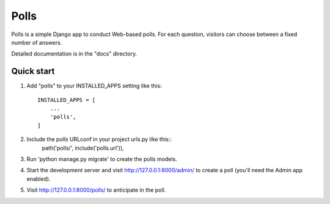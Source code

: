 =====
Polls
=====

Polls is a simple Django app to conduct Web-based polls. For each
question, visitors can choose between a fixed number of answers.

Detailed documentation is in the "docs" directory.

Quick start
-----------

1. Add "polls" to your INSTALLED_APPS setting like this::

    INSTALLED_APPS = [
        ...
        'polls',
    ]

2. Include the polls URLconf in your project urls.py like this::
    path('polls/', include('polls.url')),

3. Run 'python manage.py migrate' to create the polls models.

4. Start the development server and visit http://127.0.0.1:8000/admin/ to create a poll (you'll need the Admin app enabled).

5. Visit http://127.0.0.1:8000/polls/ to anticipate in the poll.
